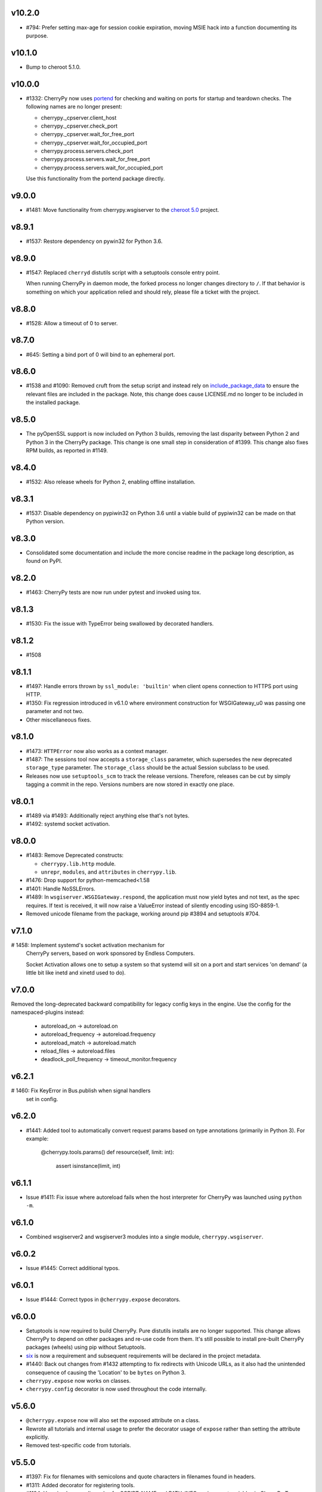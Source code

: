 v10.2.0
-------

* #794: Prefer setting max-age for session cookie
  expiration, moving MSIE hack into a function
  documenting its purpose.

v10.1.0
-------

* Bump to cheroot 5.1.0.

v10.0.0
-------

* #1332: CherryPy now uses `portend
  <https://pypi.org/project/portend>`_ for checking and
  waiting on ports for startup and teardown checks. The
  following names are no longer present:

  - cherrypy._cpserver.client_host
  - cherrypy._cpserver.check_port
  - cherrypy._cpserver.wait_for_free_port
  - cherrypy._cpserver.wait_for_occupied_port
  - cherrypy.process.servers.check_port
  - cherrypy.process.servers.wait_for_free_port
  - cherrypy.process.servers.wait_for_occupied_port

  Use this functionality from the portend package directly.

v9.0.0
------

* #1481: Move functionality from cherrypy.wsgiserver to
  the `cheroot 5.0 <https://pypi.org/project/Cheroot/5.0.1/>`_
  project.

v8.9.1
------

* #1537: Restore dependency on pywin32 for Python 3.6.

v8.9.0
------

* #1547: Replaced ``cherryd`` distutils script with a setuptools
  console entry point.

  When running CherryPy in daemon mode, the forked process no
  longer changes directory to ``/``. If that behavior is something
  on which your application relied and should rely, please file
  a ticket with the project.

v8.8.0
------

* #1528: Allow a timeout of 0 to server.

v8.7.0
------

* #645: Setting a bind port of 0 will bind to an ephemeral port.

v8.6.0
------

* #1538 and #1090: Removed cruft from the setup script and
  instead rely on `include_package_data
  <http://setuptools.readthedocs.io/en/latest/setuptools.html?highlight=include_package_data#new-and-changed-setup-keywords>`_
  to ensure the relevant files are included in the package.
  Note, this change does cause LICENSE.md no longer to
  be included in the installed package.

v8.5.0
------

* The pyOpenSSL support is now included on Python 3 builds,
  removing the last disparity between Python 2 and Python 3
  in the CherryPy package. This change is one small step
  in consideration of #1399. This change also fixes RPM
  builds, as reported in #1149.

v8.4.0
------

* #1532: Also release wheels for Python 2, enabling
  offline installation.

v8.3.1
------

* #1537: Disable dependency on pypiwin32 on Python 3.6
  until a viable build of pypiwin32 can be made on that
  Python version.

v8.3.0
------

* Consolidated some documentation and include the more
  concise readme in the package long description, as found
  on PyPI.

v8.2.0
------

* #1463: CherryPy tests are now run under pytest and
  invoked using tox.

v8.1.3
------

* #1530: Fix the issue with TypeError being swallowed by
  decorated handlers.

v8.1.2
------

* #1508

v8.1.1
------

* #1497: Handle errors thrown by ``ssl_module: 'builtin'``
  when client opens connection to HTTPS port using HTTP.

* #1350: Fix regression introduced in v6.1.0 where environment
  construction for WSGIGateway_u0 was passing one parameter
  and not two.

* Other miscellaneous fixes.

v8.1.0
------

* #1473: ``HTTPError`` now also works as a context manager.

* #1487: The sessions tool now accepts a ``storage_class``
  parameter, which supersedes the new deprecated
  ``storage_type`` parameter. The ``storage_class`` should
  be the actual Session subclass to be used.

* Releases now use ``setuptools_scm`` to track the release
  versions. Therefore, releases can be cut by simply tagging
  a commit in the repo. Versions numbers are now stored in
  exactly one place.

v8.0.1
------

* #1489 via #1493: Additionally reject anything else that's
  not bytes.
* #1492: systemd socket activation.

v8.0.0
------

* #1483: Remove Deprecated constructs:

  - ``cherrypy.lib.http`` module.
  - ``unrepr``, ``modules``, and ``attributes`` in
    ``cherrypy.lib``.

* #1476: Drop support for python-memcached<1.58
* #1401: Handle NoSSLErrors.
* #1489: In ``wsgiserver.WSGIGateway.respond``, the application
  must now yield bytes and not text, as the spec requires.
  If text is received, it will now raise a ValueError instead
  of silently encoding using ISO-8859-1.
* Removed unicode filename from the package, working around
  pip #3894 and setuptools #704.

v7.1.0
------

# 1458: Implement systemd's socket activation mechanism for
  CherryPy servers, based on work sponsored by Endless Computers.

  Socket Activation allows one to setup a system so that
  systemd will sit on a port and start services
  'on demand' (a little bit like inetd and xinetd
  used to do).

v7.0.0
------

Removed the long-deprecated backward compatibility for
legacy config keys in the engine. Use the config for the
namespaced-plugins instead:

 - autoreload_on -> autoreload.on
 - autoreload_frequency -> autoreload.frequency
 - autoreload_match -> autoreload.match
 - reload_files -> autoreload.files
 - deadlock_poll_frequency -> timeout_monitor.frequency

v6.2.1
------

# 1460: Fix KeyError in Bus.publish when signal handlers
  set in config.

v6.2.0
------

* #1441: Added tool to automatically convert request
  params based on type annotations (primarily in
  Python 3). For example:

    @cherrypy.tools.params()
    def resource(self, limit: int):
        assert isinstance(limit, int)

v6.1.1
------

* Issue #1411: Fix issue where autoreload fails when
  the host interpreter for CherryPy was launched using
  ``python -m``.

v6.1.0
------

* Combined wsgiserver2 and wsgiserver3 modules into a
  single module, ``cherrypy.wsgiserver``.

v6.0.2
------

* Issue #1445: Correct additional typos.

v6.0.1
------

* Issue #1444: Correct typos in ``@cherrypy.expose``
  decorators.

v6.0.0
------

* Setuptools is now required to build CherryPy. Pure
  distutils installs are no longer supported. This change
  allows CherryPy to depend on other packages and re-use
  code from them. It's still possible to install
  pre-built CherryPy packages (wheels) using pip without
  Setuptools.
* `six <https://pypi.io/project/six>`_ is now a
  requirement and subsequent requirements will be
  declared in the project metadata.
* #1440: Back out changes from #1432 attempting to
  fix redirects with Unicode URLs, as it also had the
  unintended consequence of causing the 'Location'
  to be ``bytes`` on Python 3.
* ``cherrypy.expose`` now works on classes.
* ``cherrypy.config`` decorator is now used throughout
  the code internally.

v5.6.0
------

* ``@cherrypy.expose`` now will also set the exposed
  attribute on a class.
* Rewrote all tutorials and internal usage to prefer
  the decorator usage of ``expose`` rather than setting
  the attribute explicitly.
* Removed test-specific code from tutorials.

v5.5.0
------

* #1397: Fix for filenames with semicolons and quote
  characters in filenames found in headers.
* #1311: Added decorator for registering tools.
* #1194: Use simpler encoding rules for SCRIPT_NAME
  and PATH_INFO environment variables in CherryPy Tree
  allowing non-latin characters to pass even when
  ``wsgi.version`` is not ``u.0``.
* #1352: Ensure that multipart fields are decoded even
  when cached in a file.

v5.4.0
------

* ``cherrypy.test.webtest.WebCase`` now honors a
  'WEBTEST_INTERACTIVE' environment variable to disable
  interactive tests (still enabled by default). Set to '0'
  or 'false' or 'False' to disable interactive tests.
* #1408: Fix AttributeError when listiterator was accessed
  using the ``next`` attribute.
* #748: Removed ``cherrypy.lib.sessions.PostgresqlSession``.
* #1432: Fix errors with redirects to Unicode URLs.

v5.3.0
------

* #1202: Add support for specifying a certificate authority when
  serving SSL using the built-in SSL support.
* Use ssl.create_default_context when available.
* #1392: Catch platform-specific socket errors on OS X.
* #1386: Fix parsing of URIs containing ``://`` in the path part.

v5.2.0
------

* #1410: Moved hosting to Github (
  `cherrypy/cherrypy <https://github.com/cherrypy/cherrypy>`_.

v5.1.0
------

* Bugfix issue #1315 for ``test_HTTP11_pipelining`` test in Python 3.5
* Bugfix issue #1382 regarding the keyword arguments support for Python 3
  on the config file.
* Bugfix issue #1406 for ``test_2_KeyboardInterrupt`` test in Python 3.5.
  by monkey patching the HTTPRequest given a bug on CPython
  that is affecting the testsuite (https://bugs.python.org/issue23377).
* Add additional parameter ``raise_subcls`` to the tests helpers
  `openURL` and ``CPWebCase.getPage`` to have finer control on
  which exceptions can be raised.
* Add support for direct keywords on the calls (e.g. ``foo=bar``) on
  the config file under Python 3.
* Add additional validation to determine if the process is running
  as a daemon on ``cherrypy.process.plugins.SignalHandler`` to allow
  the execution of the testsuite under CI tools.

v5.0.1
------

* Bugfix for NameError following #94.

v5.0.0
------

* Removed deprecated support for ``ssl_certificate`` and
  ``ssl_private_key`` attributes and implicit construction
  of SSL adapter on Python 2 WSGI servers.
* Default SSL Adapter on Python 2 is the builtin SSL adapter,
  matching Python 3 behavior.
* Pull request #94: In proxy tool, defer to Host header for
  resolving the base if no base is supplied.

v4.0.0
------

* Drop support for Python 2.5 and earlier.
* No longer build Windows installers by default.

v3.8.2
------

* Pull Request #116: Correct InternalServerError when null bytes in
  static file path. Now responds with 404 instead.

v3.8.0
------

* Pull Request #96: Pass ``exc_info`` to logger as keyword rather than
  formatting the error and injecting into the message.

v3.7.0
------

* CherryPy daemon may now be invoked with ``python -m cherrypy`` in
  addition to the ``cherryd`` script.
* Issue #1298: Fix SSL handling on CPython 2.7 with builtin SSL module
  and pyOpenSSL 0.14. This change will break PyPy for now.
* Several documentation fixes.

v3.6.0
------

* Fixed HTTP range headers for negative length larger than content size.
* Disabled universal wheel generation as wsgiserver has Python duality.
* Pull Request #42: Correct TypeError in ``check_auth`` when encrypt is used.
* Pull Request #59: Correct signature of HandlerWrapperTool.
* Pull Request #60: Fix error in SessionAuth where login_screen was
  incorrectly used.
* Issue #1077: Support keyword-only arguments in dispatchers (Python 3).
* Issue #1019: Allow logging host name in the access log.
* Pull Request #50: Fixed race condition in session cleanup.

v3.5.0
------

* Issue #1301: When the incoming queue is full, now reject additional
  connections. This functionality was added to CherryPy 3.0, but
  unintentionally lost in 3.1.

v3.4.0
------

* Miscellaneous quality improvements.

v3.3.0
------

CherryPy adopts semver.
